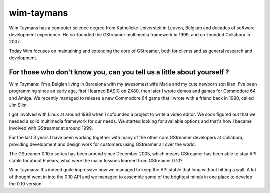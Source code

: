 ﻿




.. _wim_taymans:

==============================
wim-taymans
==============================

.. seealso::

   - http://www.collabora.com/projects/gstreamer-interview/

.. image:: wim-taymans.jpg





Wim Taymans has a computer science degree from Katholieke Universteit in Leuven,
Belgium and decades of software development experience. He co-founded the
GStreamer multimedia framework in 1999, and co-founded Collabora in 2007.

Today Wim focuses on maintaining and extending the core of GStreamer, both for
clients and as general research and development.


For those who don't know you, can you tell us a little about yourself ?
=======================================================================

Wim Taymans: I'm a Belgian living in Barcelona with my awesomest wife Maria and
my cute newborn son Ilian. I've been programming since an early age, first I
learned BASIC on ZX80, then later I wrote demos and games for Commodore 64 and
Amiga. We recently managed to release a new Commodore 64 game that I wrote with
a friend back in 1990, called Jim Slim.

I got involved with Linux at around 1998 when I cofounded a project to write a
video editor. We soon figured out that we needed a solid multimedia framework
for our needs. We started looking for available options and that's how I became
involved with GStreamer at around 1999.

For the last 3 years I have been working together with many of the other core
GStreamer developers at Collabora, providing development and design work for
customers using GStreamer all over the world.

The GStreamer 0.10.x series has been around since December 2005, which means
GStreamer has been able to stay API stable for about 6 years, what were the
major lessons learned from GStreamer 0.10?

Wim Taymans: It's indeed quite impressive how we managed to keep the API stable
that long without hitting a wall. A lot of thought went in into the 0.10 API and
we managed to assemble some of the brightest minds in one place to develop the
0.10 version.



